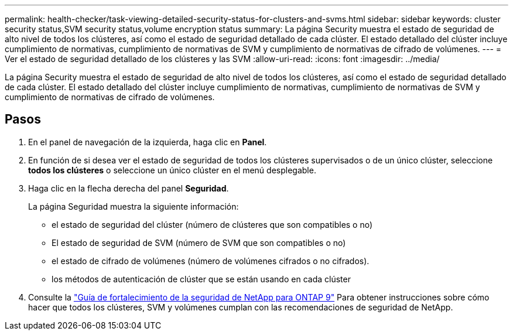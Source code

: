---
permalink: health-checker/task-viewing-detailed-security-status-for-clusters-and-svms.html 
sidebar: sidebar 
keywords: cluster security status,SVM security status,volume encryption status 
summary: La página Security muestra el estado de seguridad de alto nivel de todos los clústeres, así como el estado de seguridad detallado de cada clúster. El estado detallado del clúster incluye cumplimiento de normativas, cumplimiento de normativas de SVM y cumplimiento de normativas de cifrado de volúmenes. 
---
= Ver el estado de seguridad detallado de los clústeres y las SVM
:allow-uri-read: 
:icons: font
:imagesdir: ../media/


[role="lead"]
La página Security muestra el estado de seguridad de alto nivel de todos los clústeres, así como el estado de seguridad detallado de cada clúster. El estado detallado del clúster incluye cumplimiento de normativas, cumplimiento de normativas de SVM y cumplimiento de normativas de cifrado de volúmenes.



== Pasos

. En el panel de navegación de la izquierda, haga clic en *Panel*.
. En función de si desea ver el estado de seguridad de todos los clústeres supervisados o de un único clúster, seleccione *todos los clústeres* o seleccione un único clúster en el menú desplegable.
. Haga clic en la flecha derecha del panel *Seguridad*.
+
La página Seguridad muestra la siguiente información:

+
** el estado de seguridad del clúster (número de clústeres que son compatibles o no)
** El estado de seguridad de SVM (número de SVM que son compatibles o no)
** el estado de cifrado de volúmenes (número de volúmenes cifrados o no cifrados).
** los métodos de autenticación de clúster que se están usando en cada clúster


. Consulte la http://www.netapp.com/us/media/tr-4569.pdf["Guía de fortalecimiento de la seguridad de NetApp para ONTAP 9"] Para obtener instrucciones sobre cómo hacer que todos los clústeres, SVM y volúmenes cumplan con las recomendaciones de seguridad de NetApp.

